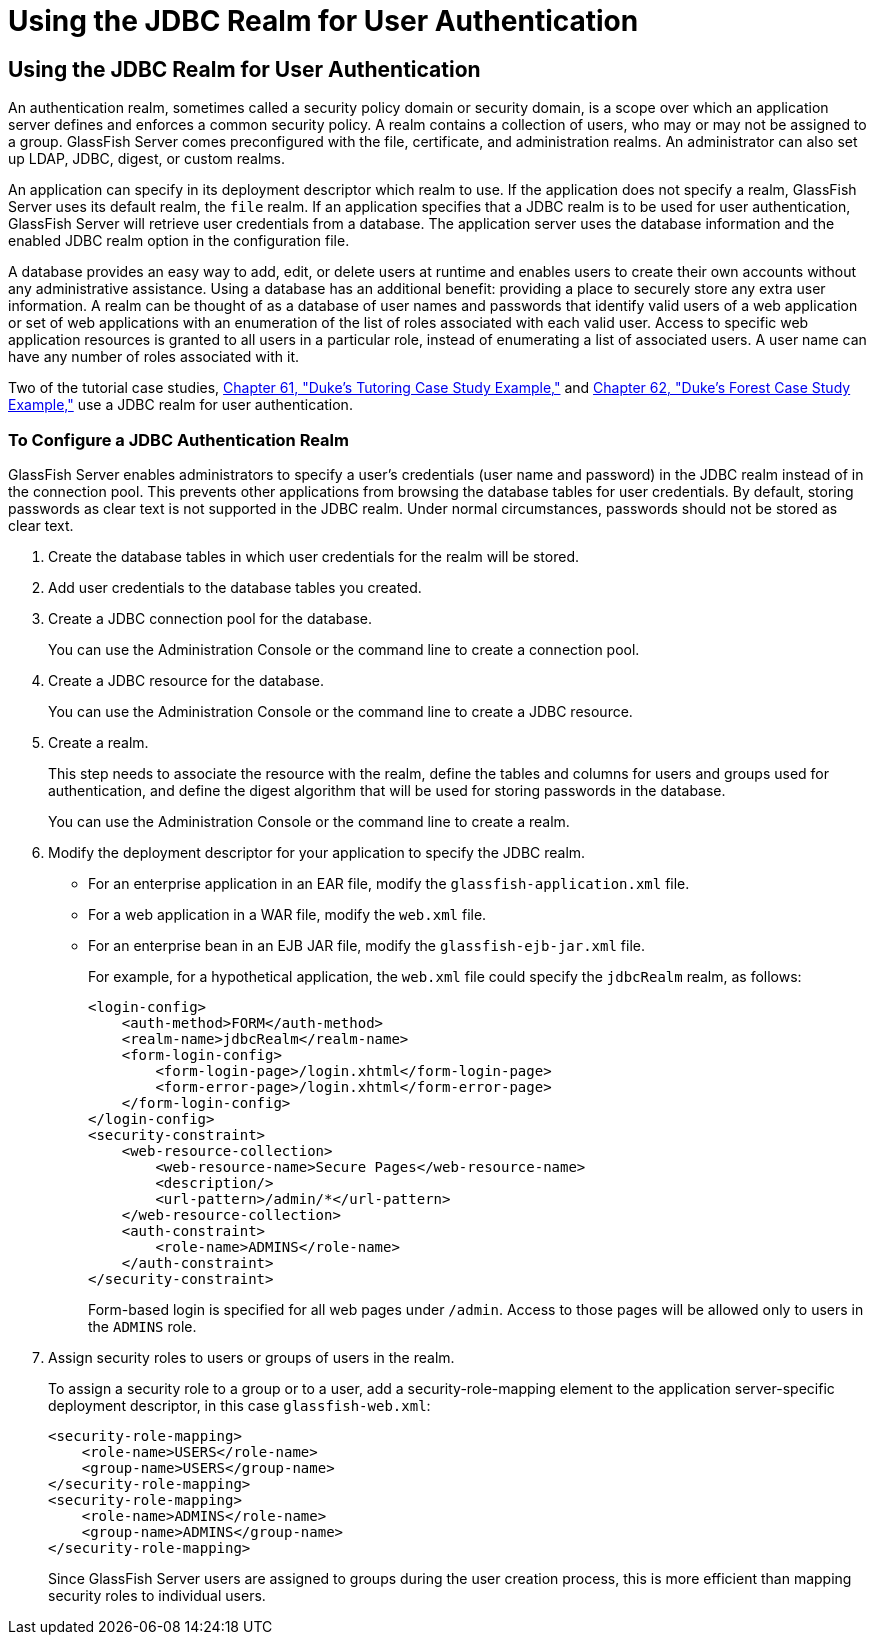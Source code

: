 Using the JDBC Realm for User Authentication
============================================

[[BABEJJDE]][[using-the-jdbc-realm-for-user-authentication]]

Using the JDBC Realm for User Authentication
--------------------------------------------

An authentication realm, sometimes called a security policy domain or
security domain, is a scope over which an application server defines and
enforces a common security policy. A realm contains a collection of
users, who may or may not be assigned to a group. GlassFish Server comes
preconfigured with the file, certificate, and administration realms. An
administrator can also set up LDAP, JDBC, digest, or custom realms.

An application can specify in its deployment descriptor which realm to
use. If the application does not specify a realm, GlassFish Server uses
its default realm, the `file` realm. If an application specifies that a
JDBC realm is to be used for user authentication, GlassFish Server will
retrieve user credentials from a database. The application server uses
the database information and the enabled JDBC realm option in the
configuration file.

A database provides an easy way to add, edit, or delete users at runtime
and enables users to create their own accounts without any
administrative assistance. Using a database has an additional benefit:
providing a place to securely store any extra user information. A realm
can be thought of as a database of user names and passwords that
identify valid users of a web application or set of web applications
with an enumeration of the list of roles associated with each valid
user. Access to specific web application resources is granted to all
users in a particular role, instead of enumerating a list of associated
users. A user name can have any number of roles associated with it.

Two of the tutorial case studies, link:dukes-tutoring.html#GKAEE[Chapter
61, "Duke's Tutoring Case Study Example,"] and
link:dukes-forest.html#GLNPW[Chapter 62, "Duke's Forest Case Study
Example,"] use a JDBC realm for user authentication.

[[sthref233]][[to-configure-a-jdbc-authentication-realm]]

To Configure a JDBC Authentication Realm
~~~~~~~~~~~~~~~~~~~~~~~~~~~~~~~~~~~~~~~~

GlassFish Server enables administrators to specify a user's credentials
(user name and password) in the JDBC realm instead of in the connection
pool. This prevents other applications from browsing the database tables
for user credentials. By default, storing passwords as clear text is not
supported in the JDBC realm. Under normal circumstances, passwords
should not be stored as clear text.

1.  Create the database tables in which user credentials for the realm
will be stored.
2.  Add user credentials to the database tables you created.
3.  Create a JDBC connection pool for the database.
+
You can use the Administration Console or the command line to create a
connection pool.
4.  Create a JDBC resource for the database.
+
You can use the Administration Console or the command line to create a
JDBC resource.
5.  Create a realm.
+
This step needs to associate the resource with the realm, define the
tables and columns for users and groups used for authentication, and
define the digest algorithm that will be used for storing passwords in
the database.
+
You can use the Administration Console or the command line to create a
realm.
6.  Modify the deployment descriptor for your application to specify the
JDBC realm.
* For an enterprise application in an EAR file, modify the
`glassfish-application.xml` file.
* For a web application in a WAR file, modify the `web.xml` file.
* For an enterprise bean in an EJB JAR file, modify the
`glassfish-ejb-jar.xml` file.
+
For example, for a hypothetical application, the `web.xml` file could
specify the `jdbcRealm` realm, as follows:
+
[source,oac_no_warn]
----
<login-config>
    <auth-method>FORM</auth-method>
    <realm-name>jdbcRealm</realm-name>
    <form-login-config>
        <form-login-page>/login.xhtml</form-login-page>
        <form-error-page>/login.xhtml</form-error-page>
    </form-login-config>
</login-config>
<security-constraint>
    <web-resource-collection>
        <web-resource-name>Secure Pages</web-resource-name>
        <description/>
        <url-pattern>/admin/*</url-pattern>
    </web-resource-collection>
    <auth-constraint>
        <role-name>ADMINS</role-name>
    </auth-constraint>
</security-constraint>
----
+
Form-based login is specified for all web pages under `/admin`. Access
to those pages will be allowed only to users in the `ADMINS` role.
7.  Assign security roles to users or groups of users in the realm.
+
To assign a security role to a group or to a user, add a
security-role-mapping element to the application server-specific
deployment descriptor, in this case `glassfish-web.xml`:
+
[source,oac_no_warn]
----
<security-role-mapping>
    <role-name>USERS</role-name>
    <group-name>USERS</group-name>
</security-role-mapping>
<security-role-mapping>
    <role-name>ADMINS</role-name>
    <group-name>ADMINS</group-name>
</security-role-mapping>
----
+
Since GlassFish Server users are assigned to groups during the user
creation process, this is more efficient than mapping security roles to
individual users.
